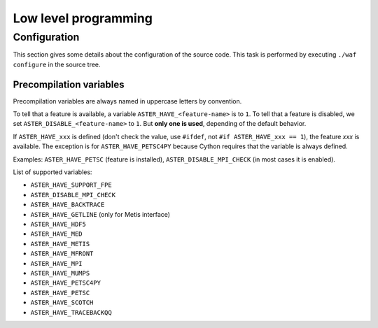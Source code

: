 .. _devguide-lowlevel:


*********************
Low level programming
*********************

=============
Configuration
=============

This section gives some details about the configuration of the source code.
This task is performed by executing ``./waf configure`` in the source tree.


Precompilation variables
------------------------

Precompilation variables are always named in uppercase letters by convention.

To tell that a feature is available, a variable ``ASTER_HAVE_<feature-name>`` is
to ``1``.
To tell that a feature is disabled, we set ``ASTER_DISABLE_<feature-name>`` to ``1``.
But **only one is used**, depending of the default behavior.

If ``ASTER_HAVE_xxx`` is defined (don't check the value, use ``#ifdef``, not
``#if ASTER_HAVE_xxx == 1``), the feature *xxx* is available.
The exception is for ``ASTER_HAVE_PETSC4PY`` because Cython requires that the variable
is always defined.

Examples: ``ASTER_HAVE_PETSC`` (feature is installed), ``ASTER_DISABLE_MPI_CHECK`` (in most
cases it is enabled).

List of supported variables:

- ``ASTER_HAVE_SUPPORT_FPE``
- ``ASTER_DISABLE_MPI_CHECK``
- ``ASTER_HAVE_BACKTRACE``
- ``ASTER_HAVE_GETLINE`` (only for Metis interface)
- ``ASTER_HAVE_HDF5``
- ``ASTER_HAVE_MED``
- ``ASTER_HAVE_METIS``
- ``ASTER_HAVE_MFRONT``
- ``ASTER_HAVE_MPI``
- ``ASTER_HAVE_MUMPS``
- ``ASTER_HAVE_PETSC4PY``
- ``ASTER_HAVE_PETSC``
- ``ASTER_HAVE_SCOTCH``
- ``ASTER_HAVE_TRACEBACKQQ``
